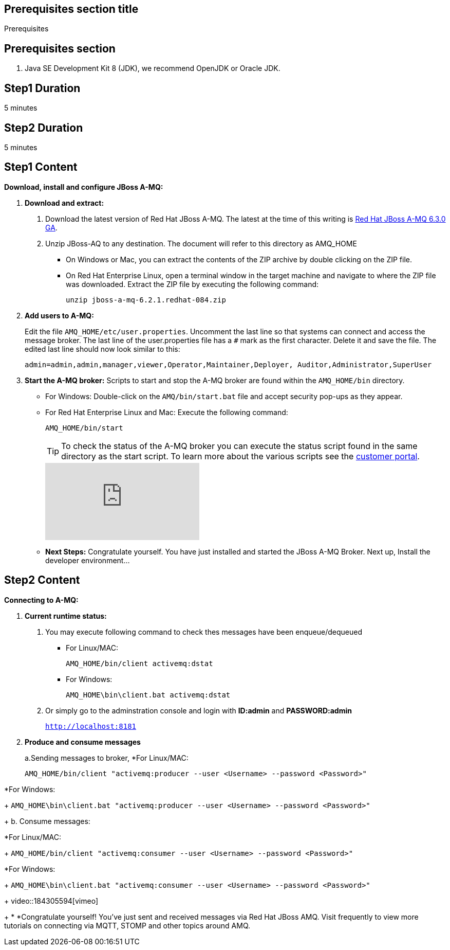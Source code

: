 :awestruct-layout: product-get-started
:awestruct-interpolate: true

== Prerequisites section title
Prerequisites

== Prerequisites section
1. Java SE Development Kit 8 (JDK), we recommend OpenJDK or Oracle JDK.


== Step1 Duration
5 minutes

== Step2 Duration
5 minutes



== Step1 Content

*Download, install and configure JBoss A-MQ:*

1. *Download and extract:*
+
a. Download the latest version of Red Hat JBoss A-MQ. The latest
at the time of this writing is link:#{site.download_manager_file_base_url}/jboss-amq-6.3.0.GA.zip[Red Hat JBoss A-MQ 6.3.0 GA].
b. Unzip JBoss-AQ to any destination. The document will refer to this directory as AMQ_HOME
* On Windows or Mac, you can extract the contents of the ZIP archive by double clicking on the ZIP file.
* On Red Hat Enterprise Linux, open a terminal window in the target machine and navigate to where the ZIP file was downloaded. Extract the ZIP file by executing the following command:
+
`unzip jboss-a-mq-6.2.1.redhat-084.zip`
+
2. *Add users to A-MQ:*
+
Edit the file `AMQ_HOME/etc/user.properties`. Uncomment the last line so that systems can connect and access the message broker. The last line of the user.properties file has a `#` mark as the first character. Delete it and save the file. The edited last line should now look similar to this:
+
`admin=admin,admin,manager,viewer,Operator,Maintainer,Deployer, Auditor,Administrator,SuperUser`
+
3. *Start the A-MQ broker:* Scripts to start and stop the A-MQ broker are found within the `AMQ_HOME/bin` directory.
* For Windows: Double-click on the `AMQ/bin/start.bat` file and accept security pop-ups as they appear.
* For Red Hat Enterprise Linux and Mac: Execute the following command:
+
`AMQ_HOME/bin/start`
+
TIP: To check the status of the A-MQ broker you can execute the status script found in the same directory as the start script. To learn more about the various scripts see the link:https://access.redhat.com/documentation/en-US/Red_Hat_JBoss_A-MQ/6.2/html/Console_Reference/index.html[customer portal].​
+
video::184305760[vimeo]

+
* *Next Steps:* Congratulate yourself. You have just installed and started the JBoss A-MQ Broker. Next up, Install the developer environment...

== Step2 Content
*Connecting to A-MQ:*

1. *Current runtime status:*
+
a. You may execute following command to check thes messages have been enqueue/dequeued

* For Linux/MAC:
+
`AMQ_HOME/bin/client activemq:dstat`

* For Windows:
+
`AMQ_HOME\bin\client.bat activemq:dstat`
    
b. Or simply go to the adminstration console and login with *ID:admin* and *PASSWORD:admin*
+
`http://localhost:8181`


2. *Produce and consume messages*
+
a.Sending messages to broker, 
*For Linux/MAC:
+
`AMQ_HOME/bin/client "activemq:producer --user <Username> --password <Password>"`

*For Windows:
+
`AMQ_HOME\bin\client.bat "activemq:producer --user <Username> --password <Password>"`

+
b. Consume messages:

*For Linux/MAC:
+
`AMQ_HOME/bin/client "activemq:consumer --user <Username> --password <Password>"`

*For Windows:
+
`AMQ_HOME\bin\client.bat "activemq:consumer --user <Username> --password <Password>"`
+
video::184305594[vimeo]
+
* *Congratulate yourself! You’ve just sent and received messages via Red Hat JBoss A­MQ. Visit frequently to view more tutorials on connecting via MQTT, STOMP and other topics around A­MQ.
